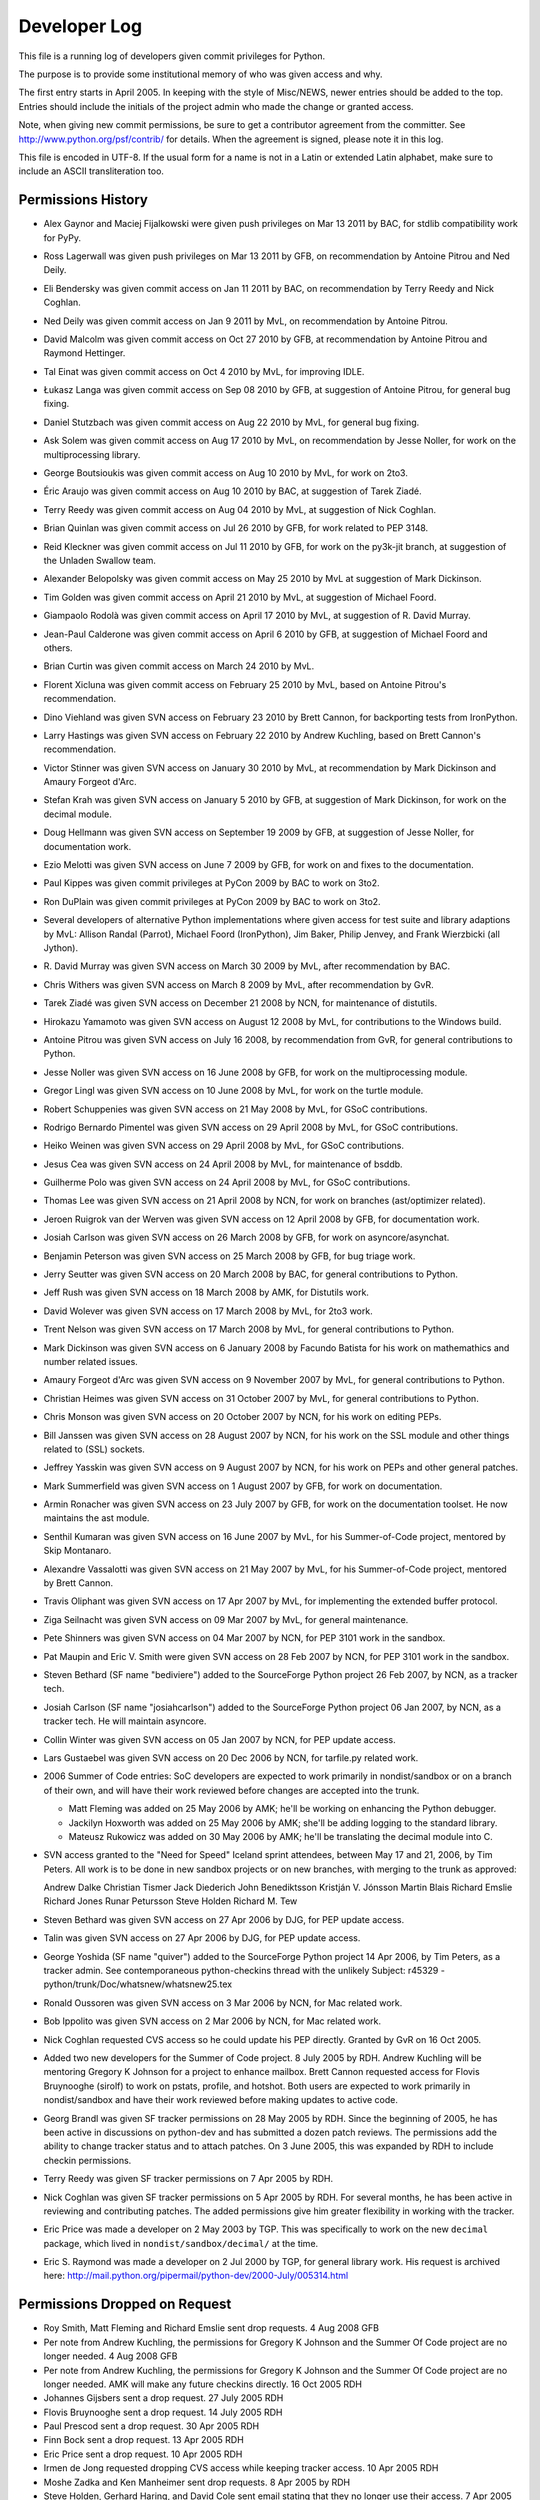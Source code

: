 .. _developers:

Developer Log
=============

This file is a running log of developers given commit privileges for Python.

The purpose is to provide some institutional memory of who was given access
and why.

The first entry starts in April 2005.  In keeping with the style of
Misc/NEWS, newer entries should be added to the top.
Entries should include the initials of the
project admin who made the change or granted access.

Note, when giving new commit permissions, be sure to get a contributor
agreement from the committer.  See http://www.python.org/psf/contrib/
for details.  When the agreement is signed, please note it in this log.

This file is encoded in UTF-8.  If the usual form for a name is not in
a Latin or extended Latin alphabet, make sure to include an ASCII
transliteration too.

Permissions History
-------------------

- Alex Gaynor and Maciej Fijalkowski were given push privileges on Mar 13 2011
  by BAC, for stdlib compatibility work for PyPy.

- Ross Lagerwall was given push privileges on Mar 13 2011 by GFB,
  on recommendation by Antoine Pitrou and Ned Deily.

- Eli Bendersky was given commit access on Jan 11 2011 by BAC,
  on recommendation by Terry Reedy and Nick Coghlan.

- Ned Deily was given commit access on Jan 9 2011 by MvL,
  on recommendation by Antoine Pitrou.

- David Malcolm was given commit access on Oct 27 2010 by GFB,
  at recommendation by Antoine Pitrou and Raymond Hettinger.

- Tal Einat was given commit access on Oct 4 2010 by MvL,
  for improving IDLE.

- Łukasz Langa was given commit access on Sep 08 2010 by GFB,
  at suggestion of Antoine Pitrou, for general bug fixing.

- Daniel Stutzbach was given commit access on Aug 22 2010 by MvL,
  for general bug fixing.

- Ask Solem was given commit access on Aug 17 2010 by MvL,
  on recommendation by Jesse Noller, for work on the multiprocessing
  library.

- George Boutsioukis was given commit access on Aug 10 2010
  by MvL, for work on 2to3.

- Éric Araujo was given commit access on Aug 10 2010 by BAC,
  at suggestion of Tarek Ziadé.

- Terry Reedy was given commit access on Aug 04 2010 by MvL,
  at suggestion of Nick Coghlan.

- Brian Quinlan was given commit access on Jul 26 2010 by GFB,
  for work related to PEP 3148.

- Reid Kleckner was given commit access on Jul 11 2010 by GFB,
  for work on the py3k-jit branch, at suggestion of the Unladen
  Swallow team.

- Alexander Belopolsky was given commit access on May 25 2010
  by MvL at suggestion of Mark Dickinson.

- Tim Golden was given commit access on April 21 2010 by MvL,
  at suggestion of Michael Foord.

- Giampaolo Rodolà was given commit access on April 17 2010 by
  MvL, at suggestion of R. David Murray.

- Jean-Paul Calderone was given commit access on April 6 2010 by
  GFB, at suggestion of Michael Foord and others.

- Brian Curtin was given commit access on March 24 2010 by MvL.

- Florent Xicluna was given commit access on February 25 2010 by
  MvL, based on Antoine Pitrou's recommendation.

- Dino Viehland was given SVN access on February 23 2010 by Brett
  Cannon, for backporting tests from IronPython.

- Larry Hastings was given SVN access on February 22 2010 by
  Andrew Kuchling, based on Brett Cannon's recommendation.

- Victor Stinner was given SVN access on January 30 2010 by MvL,
  at recommendation by Mark Dickinson and Amaury Forgeot d'Arc.

- Stefan Krah was given SVN access on January 5 2010 by GFB, at
  suggestion of Mark Dickinson, for work on the decimal module.

- Doug Hellmann was given SVN access on September 19 2009 by GFB, at
  suggestion of Jesse Noller, for documentation work.

- Ezio Melotti was given SVN access on June 7 2009 by GFB, for work on and
  fixes to the documentation.

- Paul Kippes was given commit privileges at PyCon 2009 by BAC to work on 3to2.

- Ron DuPlain was given commit privileges at PyCon 2009 by BAC to work on 3to2.

- Several developers of alternative Python implementations where
  given access for test suite and library adaptions by MvL:
  Allison Randal (Parrot), Michael Foord (IronPython),
  Jim Baker, Philip Jenvey, and Frank Wierzbicki (all Jython).

- R. David Murray was given SVN access on March 30 2009 by MvL, after
  recommendation by BAC.

- Chris Withers was given SVN access on March 8 2009 by MvL,
  after recommendation by GvR.

- Tarek Ziadé was given SVN access on December 21 2008 by NCN,
  for maintenance of distutils.

- Hirokazu Yamamoto was given SVN access on August 12 2008 by MvL,
  for contributions to the Windows build.

- Antoine Pitrou was given SVN access on July 16 2008, by recommendation
  from GvR, for general contributions to Python.

- Jesse Noller was given SVN access on 16 June 2008 by GFB,
  for work on the multiprocessing module.

- Gregor Lingl was given SVN access on 10 June 2008 by MvL,
  for work on the turtle module.

- Robert Schuppenies was given SVN access on 21 May 2008 by MvL,
  for GSoC contributions.

- Rodrigo Bernardo Pimentel was given SVN access on 29 April 2008 by MvL,
  for GSoC contributions.

- Heiko Weinen was given SVN access on 29 April 2008 by MvL,
  for GSoC contributions.

- Jesus Cea was given SVN access on 24 April 2008 by MvL,
  for maintenance of bsddb.

- Guilherme Polo was given SVN access on 24 April 2008 by MvL,
  for GSoC contributions.

- Thomas Lee was given SVN access on 21 April 2008 by NCN,
  for work on branches (ast/optimizer related).

- Jeroen Ruigrok van der Werven was given SVN access on 12 April 2008
  by GFB, for documentation work.

- Josiah Carlson was given SVN access on 26 March 2008 by GFB,
  for work on asyncore/asynchat.

- Benjamin Peterson was given SVN access on 25 March 2008 by GFB,
  for bug triage work.

- Jerry Seutter was given SVN access on 20 March 2008 by BAC, for
  general contributions to Python.

- Jeff Rush was given SVN access on 18 March 2008 by AMK, for Distutils work.

- David Wolever was given SVN access on 17 March 2008 by MvL,
  for 2to3 work.

- Trent Nelson was given SVN access on 17 March 2008 by MvL,
  for general contributions to Python.

- Mark Dickinson was given SVN access on 6 January 2008 by Facundo
  Batista for his work on mathemathics and number related issues.

- Amaury Forgeot d'Arc was given SVN access on 9 November 2007 by MvL,
  for general contributions to Python.

- Christian Heimes was given SVN access on 31 October 2007 by MvL,
  for general contributions to Python.

- Chris Monson was given SVN access on 20 October 2007 by NCN,
  for his work on editing PEPs.

- Bill Janssen was given SVN access on 28 August 2007 by NCN,
  for his work on the SSL module and other things related to (SSL) sockets.

- Jeffrey Yasskin was given SVN access on 9 August 2007 by NCN,
  for his work on PEPs and other general patches.

- Mark Summerfield was given SVN access on 1 August 2007 by GFB,
  for work on documentation.

- Armin Ronacher was given SVN access on 23 July 2007 by GFB,
  for work on the documentation toolset.  He now maintains the
  ast module.

- Senthil Kumaran was given SVN access on 16 June 2007 by MvL,
  for his Summer-of-Code project, mentored by Skip Montanaro.

- Alexandre Vassalotti was given SVN access on 21 May 2007 by MvL,
  for his Summer-of-Code project, mentored by Brett Cannon.

- Travis Oliphant was given SVN access on 17 Apr 2007 by MvL,
  for implementing the extended buffer protocol.

- Ziga Seilnacht was given SVN access on 09 Mar 2007 by MvL,
  for general maintenance.

- Pete Shinners was given SVN access on 04 Mar 2007 by NCN,
  for PEP 3101 work in the sandbox.

- Pat Maupin and Eric V. Smith were given SVN access on 28 Feb 2007 by NCN,
  for PEP 3101 work in the sandbox.

- Steven Bethard (SF name "bediviere") added to the SourceForge Python
  project 26 Feb 2007, by NCN, as a tracker tech.

- Josiah Carlson (SF name "josiahcarlson") added to the SourceForge Python
  project 06 Jan 2007, by NCN, as a tracker tech.  He will maintain asyncore.

- Collin Winter was given SVN access on 05 Jan 2007 by NCN, for PEP
  update access.

- Lars Gustaebel was given SVN access on 20 Dec 2006 by NCN, for tarfile.py
  related work.

- 2006 Summer of Code entries: SoC developers are expected to work
  primarily in nondist/sandbox or on a branch of their own, and will
  have their work reviewed before changes are accepted into the trunk.

  - Matt Fleming was added on 25 May 2006 by AMK; he'll be working on
    enhancing the Python debugger.

  - Jackilyn Hoxworth was added on 25 May 2006 by AMK; she'll be adding logging
    to the standard library.

  - Mateusz Rukowicz was added on 30 May 2006 by AMK; he'll be
    translating the decimal module into C.

- SVN access granted to the "Need for Speed" Iceland sprint attendees,
  between May 17 and 21, 2006, by Tim Peters.  All work is to be done
  in new sandbox projects or on new branches, with merging to the
  trunk as approved:

  Andrew Dalke
  Christian Tismer
  Jack Diederich
  John Benediktsson
  Kristján V. Jónsson
  Martin Blais
  Richard Emslie
  Richard Jones
  Runar Petursson
  Steve Holden
  Richard M. Tew

- Steven Bethard was given SVN access on 27 Apr 2006 by DJG, for PEP
  update access.

- Talin was given SVN access on 27 Apr 2006 by DJG, for PEP update
  access.

- George Yoshida (SF name "quiver") added to the SourceForge Python
  project 14 Apr 2006, by Tim Peters, as a tracker admin.  See
  contemporaneous python-checkins thread with the unlikely Subject:
  r45329 - python/trunk/Doc/whatsnew/whatsnew25.tex

- Ronald Oussoren was given SVN access on 3 Mar 2006 by NCN, for Mac
  related work.

- Bob Ippolito was given SVN access on 2 Mar 2006 by NCN, for Mac
  related work.

- Nick Coghlan requested CVS access so he could update his PEP directly.
  Granted by GvR on 16 Oct 2005.

- Added two new developers for the Summer of Code project. 8 July 2005
  by RDH.  Andrew Kuchling will be mentoring Gregory K Johnson for a
  project to enhance mailbox.  Brett Cannon requested access for Flovis
  Bruynooghe (sirolf) to work on pstats, profile, and hotshot.  Both users
  are expected to work primarily in nondist/sandbox and have their work
  reviewed before making updates to active code.

- Georg Brandl was given SF tracker permissions on 28 May 2005
  by RDH.  Since the beginning of 2005, he has been active in discussions
  on python-dev and has submitted a dozen patch reviews.  The permissions
  add the ability to change tracker status and to attach patches.  On
  3 June 2005, this was expanded by RDH to include checkin permissions.

- Terry Reedy was given SF tracker permissions on 7 Apr 2005 by RDH.

- Nick Coghlan was given SF tracker permissions on 5 Apr 2005 by RDH.
  For several months, he has been active in reviewing and contributing
  patches.  The added permissions give him greater flexibility in
  working with the tracker.

- Eric Price was made a developer on 2 May 2003 by TGP.  This was
  specifically to work on the new ``decimal`` package, which lived in
  ``nondist/sandbox/decimal/`` at the time.

- Eric S. Raymond was made a developer on 2 Jul 2000 by TGP, for general
  library work.  His request is archived here:
  http://mail.python.org/pipermail/python-dev/2000-July/005314.html


Permissions Dropped on Request
------------------------------

- Roy Smith, Matt Fleming and Richard Emslie sent drop requests.
  4 Aug 2008 GFB

- Per note from Andrew Kuchling, the permissions for Gregory K Johnson
  and the Summer Of Code project are no longer needed.  4 Aug 2008 GFB

- Per note from Andrew Kuchling, the permissions for Gregory K Johnson
  and the Summer Of Code project are no longer needed.  AMK will make
  any future checkins directly.  16 Oct 2005 RDH

- Johannes Gijsbers sent a drop request.  27 July 2005 RDH

- Flovis Bruynooghe sent a drop request.  14 July 2005 RDH

- Paul Prescod sent a drop request.  30 Apr 2005 RDH

- Finn Bock sent a drop request.  13 Apr 2005 RDH

- Eric Price sent a drop request.  10 Apr 2005 RDH

- Irmen de Jong requested dropping CVS access while keeping tracker
  access.  10 Apr 2005 RDH

- Moshe Zadka and Ken Manheimer sent drop requests.  8 Apr 2005 by RDH

- Steve Holden, Gerhard Haring, and David Cole sent email stating that
  they no longer use their access.   7 Apr 2005 RDH


Permissions Dropped after Loss of Contact
-----------------------------------------

- Several unsuccessful efforts were made to contact Charles G Waldman.
  Removed on 8 Apr 2005 by RDH.


Initials of Project Admins
--------------------------

* TGP:  Tim Peters
* GFB:  Georg Brandl
* BAC:  Brett Cannon
* NCN:  Neal Norwitz
* DJG:  David Goodger
* MvL:  Martin v. Loewis
* GvR:  Guido van Rossum
* RDH:  Raymond Hettinger
